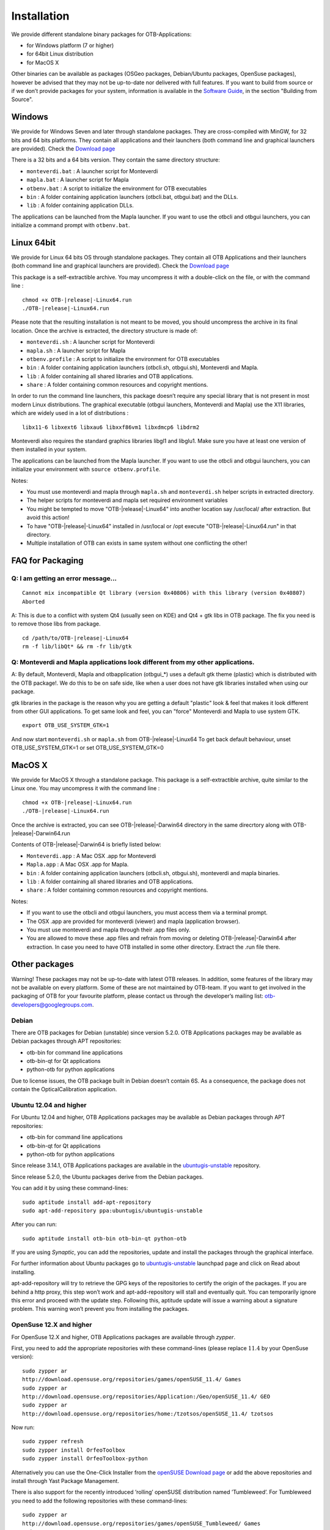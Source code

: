 Installation
============

We provide different standalone binary packages for OTB-Applications:

-  for Windows platform (7 or higher)

-  for 64bit Linux distribution

-  for MacOS X

Other binaries can be available as packages (OSGeo packages,
Debian/Ubuntu packages, OpenSuse packages), however be advised that they
may not be up-to-date nor delivered with full features. If you want to
build from source or if we don’t provide packages for your system,
information is available in the `Software Guide <http://orfeo-toolbox.org/SoftwareGuide/>`_,
in the section "Building from Source".

Windows
-------

We provide for Windows Seven and later through standalone packages. They
are cross-compiled with MinGW, for 32 bits and 64 bits platforms. They
contain all applications and their launchers (both command line and graphical
launchers are provided).
Check the `Download page <https://www.orfeo-toolbox.org/download>`__

There is a 32 bits and a 64 bits version. They contain the same directory
structure:

-  ``monteverdi.bat`` : A launcher script for Monteverdi

-  ``mapla.bat`` : A launcher script for Mapla

-  ``otbenv.bat`` : A script to initialize the environment for OTB
   executables

-  ``bin`` : A folder containing application launchers (otbcli.bat,
   otbgui.bat) and the DLLs.

-  ``lib`` : A folder containing application DLLs.

The applications can be launched from the Mapla launcher. If you want to
use the otbcli and otbgui launchers, you can initialize a command prompt
with ``otbenv.bat``.

Linux 64bit
-----------

We provide for Linux 64 bits OS through standalone packages. They contain
all OTB Applications and their launchers (both command line and
graphical launchers are provided). Check the `Download page <https://www.orfeo-toolbox.org/download>`__

This package is a self-extractible archive. You may uncompress it with a
double-click on the file, or with the command line :

.. parsed-literal::

   chmod +x OTB-|release|-Linux64.run
   ./OTB-|release|-Linux64.run

Please note that the resulting installation is not meant to be moved,
you should uncompress the archive in its final location. Once the
archive is extracted, the directory structure is made of:

-  ``monteverdi.sh`` : A launcher script for Monteverdi

-  ``mapla.sh`` : A launcher script for Mapla

-  ``otbenv.profile`` : A script to initialize the environment for OTB
   executables

-  ``bin`` : A folder containing application launchers (otbcli.sh,
   otbgui.sh), Monteverdi and Mapla.

-  ``lib`` : A folder containing all shared libraries and OTB
   applications.

-  ``share`` : A folder containing common resources and copyright
   mentions.

In order to run the command line launchers, this package doesn’t require
any special library that is not present in most modern Linux
distributions. The graphical executable (otbgui launchers, Monteverdi
and Mapla) use the X11 libraries, which are widely used in a lot of
distributions :

::

    libx11-6 libxext6 libxau6 libxxf86vm1 libxdmcp6 libdrm2

Monteverdi also requires the standard graphics libraries libgl1 and
libglu1. Make sure you have at least one version of them installed
in your system.

The applications can be launched from the Mapla launcher. If you want to
use the otbcli and otbgui launchers, you can initialize your environment
with ``source otbenv.profile``.

Notes:

- You must use monteverdi and mapla through ``mapla.sh`` and ``monteverdi.sh`` helper scripts in extracted directory.

- The helper scripts for monteverdi and mapla set required environment variables

- You might be tempted to move "OTB-|release|-Linux64" into another location say /usr/local/ after extraction. But avoid this action!

- To have "OTB-|release|-Linux64" installed in /usr/local or /opt execute "OTB-|release|-Linux64.run" in that directory.

- Multiple installation of OTB can exists in same system without one conflicting the other!

FAQ for Packaging
-----------------

Q: I am getting an error message...
~~~~~~~~~~~~~~~~~~~~~~~~~~~~~~~~~~~
::

   Cannot mix incompatible Qt library (version 0x40806) with this library (version 0x40807)
   Aborted

A: This is due to a conflict with system Qt4 (usually seen on KDE) and Qt4 + gtk libs in OTB package. The fix you need is to remove those libs from package.

.. parsed-literal::

   cd /path/to/OTB-|release|-Linux64
   rm -f lib/libQt* && rm -fr lib/gtk

Q: Monteverdi and Mapla applications look different from my other applications.
~~~~~~~~~~~~~~~~~~~~~~~~~~~~~~~~~~~~~~~~~~~~~~~~~~~~~~~~~~~~~~~~~~~~~~~~~~~~~~~

A: By default, Monteverdi, Mapla and otbapplication (otbgui\_\*) uses a default gtk theme (plastic)
which is distributed with the OTB package!.  We do this to be on safe side, like when a user does
not have gtk libraries installed when using our package.

gtk libraries in the package is  the reason why you are getting a default "plastic" look & feel that
makes it look different from other GUI applications.
To get same look and feel, you can "force"  Monteverdi and Mapla to use system GTK.

::

   export OTB_USE_SYSTEM_GTK=1

And now start ``monteverdi.sh`` or ``mapla.sh`` from OTB-|release|-Linux64
To get back default behaviour, unset OTB_USE_SYSTEM_GTK=1 or set OTB_USE_SYSTEM_GTK=0


MacOS X
-------

We provide for MacOS X through a standalone package. This package is a
self-extractible archive, quite similar to the Linux one. You may
uncompress it with the command line :

.. parsed-literal::

    chmod +x OTB-|release|-Linux64.run
    ./OTB-|release|-Linux64.run

Once the archive is extracted, you can see OTB-|release|-Darwin64 directory in
the same direcrtory along with OTB-|release|-Darwin64.run

Contents of OTB-|release|-Darwin64 is briefly listed below:

-  ``Monteverdi.app`` : A Mac OSX .app for Monteverdi

-  ``Mapla.app`` : A Mac OSX .app for Mapla.

-  ``bin`` : A folder containing application launchers (otbcli.sh,
   otbgui.sh), monteverdi and mapla binaries.

-  ``lib`` : A folder containing all shared libraries and OTB
   applications.

-  ``share`` : A folder containing common resources and copyright
   mentions.

Notes:

-  If you want to use the otbcli and otbgui launchers, you must access
   them via a terminal prompt.

-  The OSX .app are provided for monteverdi (viewer) and mapla
   (application browser).

-  You must use monteverdi and mapla through their .app files only.

-  You are allowed to move these .app files and refrain from moving or
   deleting OTB-|release|-Darwin64 after extraction. In case you need to have OTB
   installed in some other directory. Extract the .run file there.

Other packages
--------------

Warning! These packages may not be up-to-date with latest OTB
releases. In addition, some features of the library may not be available
on every platform. Some of these are not maintained by OTB-team. If you
want to get involved in the packaging of OTB for your favourite
platform, please contact us through the developer’s mailing list:
otb-developers@googlegroups.com.

Debian
~~~~~~

There are OTB packages for Debian (unstable) since version 5.2.0. OTB
Applications packages may be available as Debian packages through APT
repositories:

-  otb-bin for command line applications

-  otb-bin-qt for Qt applications

-  python-otb for python applications

Due to license issues, the OTB package built in Debian doesn’t contain
6S. As a consequence, the package does not contain the
OpticalCalibration application.

Ubuntu 12.04 and higher
~~~~~~~~~~~~~~~~~~~~~~~

For Ubuntu 12.04 and higher, OTB Applications packages may be available
as Debian packages through APT repositories:

-  otb-bin for command line applications

-  otb-bin-qt for Qt applications

-  python-otb for python applications

Since release 3.14.1, OTB Applications packages are available in the
`ubuntugis-unstable <https://launchpad.net/~ubuntugis/+archive/ubuntugis-unstable>`__
repository.

Since release 5.2.0, the Ubuntu packages derive from the Debian
packages.

You can add it by using these command-lines:

::

    sudo aptitude install add-apt-repository
    sudo apt-add-repository ppa:ubuntugis/ubuntugis-unstable

After you can run:

::

    sudo aptitude install otb-bin otb-bin-qt python-otb

If you are using *Synaptic*, you can add the repositories, update and
install the packages through the graphical interface.

For further information about Ubuntu packages go to
`ubuntugis-unstable <https://launchpad.net/~ubuntugis/+archive/ubuntugis-unstable>`__
launchpad page and click on Read about installing.

apt-add-repository will try to retrieve the GPG keys of the
repositories to certify the origin of the packages. If you are behind a
http proxy, this step won’t work and apt-add-repository will stall and
eventually quit. You can temporarily ignore this error and proceed with
the update step. Following this, aptitude update will issue a warning
about a signature problem. This warning won’t prevent you from
installing the packages.

OpenSuse 12.X and higher
~~~~~~~~~~~~~~~~~~~~~~~~

For OpenSuse 12.X and higher, OTB Applications packages are available
through *zypper*.

First, you need to add the appropriate repositories with these
command-lines (please replace :math:`11.4` by your OpenSuse version):

::

    sudo zypper ar
    http://download.opensuse.org/repositories/games/openSUSE_11.4/ Games
    sudo zypper ar
    http://download.opensuse.org/repositories/Application:/Geo/openSUSE_11.4/ GEO
    sudo zypper ar
    http://download.opensuse.org/repositories/home:/tzotsos/openSUSE_11.4/ tzotsos

Now run:

::

    sudo zypper refresh
    sudo zypper install OrfeoToolbox
    sudo zypper install OrfeoToolbox-python

Alternatively you can use the One-Click Installer from the `openSUSE
Download
page <http://software.opensuse.org/search?q=Orfeo&baseproject=openSUSE%3A11.4&lang=en&include_home=true&exclude_debug=true>`__
or add the above repositories and install through Yast Package
Management.

There is also support for the recently introduced ’rolling’ openSUSE
distribution named ’Tumbleweed’. For Tumbleweed you need to add the
following repositories with these command-lines:

::

    sudo zypper ar
    http://download.opensuse.org/repositories/games/openSUSE_Tumbleweed/ Games
    sudo zypper ar
    http://download.opensuse.org/repositories/Application:/Geo/openSUSE_Tumbleweed/ GEO
    sudo zypper ar
    http://download.opensuse.org/repositories/home:/tzotsos/openSUSE_Tumbleweed/ tzotsos

and then add the OTB packages as shown above.
